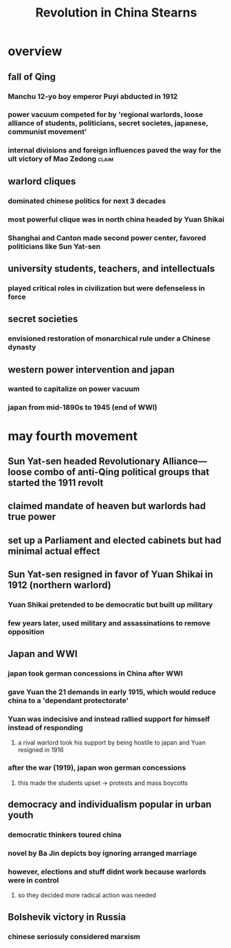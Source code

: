 #+TITLE: Revolution in China Stearns
* overview
** fall of Qing
*** Manchu 12-yo boy emperor Puyi abducted in 1912
*** power vacuum competed for by 'regional warlords, loose alliance of students, politicians, secret societes, japanese, communist movement'
*** internal divisions and foreign influences paved the way for the ult victory of Mao Zedong :claim:
** warlord cliques
*** dominated chinese politics for next 3 decades
*** most powerful clique was in north china headed by Yuan Shikai
*** Shanghai and Canton made second power center, favored politicians like Sun Yat-sen
** university students, teachers, and intellectuals
*** played critical roles in civilization but were defenseless in force
** secret societies
*** envisioned restoration of monarchical rule under a Chinese dynasty
** western power intervention and japan
*** wanted to capitalize on power vacuum
*** japan from mid-1890s to 1945 (end of WWI)
* may fourth movement
** Sun Yat-sen headed Revolutionary Alliance---loose combo of anti-Qing political groups that started the 1911 revolt
** claimed mandate of heaven but warlords had true power
** set up a Parliament and elected cabinets but had minimal actual effect
** Sun Yat-sen resigned in favor of Yuan Shikai in 1912 (northern warlord)
*** Yuan Shikai pretended to be democratic but built up military
*** few years later, used military and assassinations to remove opposition
** Japan and WWI
*** japan took german concessions in China after WWI
*** gave Yuan the 21 demands in early 1915, which would reduce china to a 'dependant protectorate'
*** Yuan was indecisive and instead rallied support for himself instead of responding
**** a rival warlord took his support by being hostile to japan and Yuan resigned in 1916
*** after the war (1919), japan won german concessions
**** this made the students upset -> protests and mass boycotts
** democracy and individualism popular in urban youth
*** democratic thinkers toured china
*** novel by Ba Jin depicts boy ignoring arranged marriage
*** however, elections and stuff didnt work because warlords were in control
**** so they decided more radical action was needed
** Bolshevik victory in Russia
*** chinese seriosuly considered marxism

